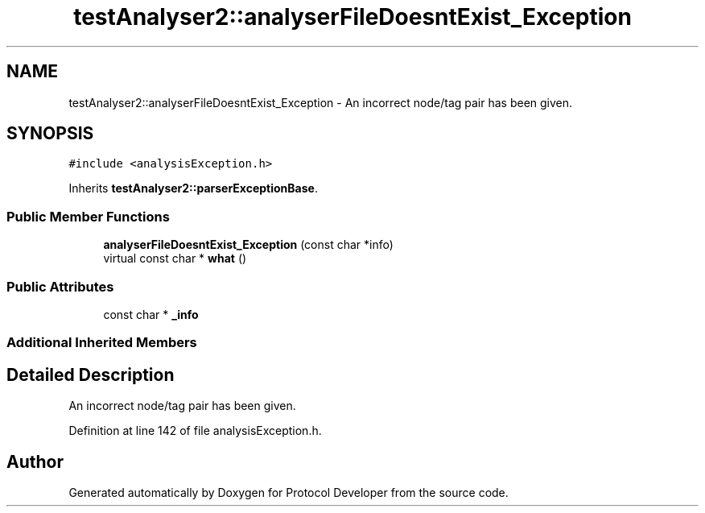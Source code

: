 .TH "testAnalyser2::analyserFileDoesntExist_Exception" 3 "Wed Apr 3 2019" "Version 0.1" "Protocol Developer" \" -*- nroff -*-
.ad l
.nh
.SH NAME
testAnalyser2::analyserFileDoesntExist_Exception \- An incorrect node/tag pair has been given\&.  

.SH SYNOPSIS
.br
.PP
.PP
\fC#include <analysisException\&.h>\fP
.PP
Inherits \fBtestAnalyser2::parserExceptionBase\fP\&.
.SS "Public Member Functions"

.in +1c
.ti -1c
.RI "\fBanalyserFileDoesntExist_Exception\fP (const char *info)"
.br
.ti -1c
.RI "virtual const char * \fBwhat\fP ()"
.br
.in -1c
.SS "Public Attributes"

.in +1c
.ti -1c
.RI "const char * \fB_info\fP"
.br
.in -1c
.SS "Additional Inherited Members"
.SH "Detailed Description"
.PP 
An incorrect node/tag pair has been given\&. 
.PP
Definition at line 142 of file analysisException\&.h\&.

.SH "Author"
.PP 
Generated automatically by Doxygen for Protocol Developer from the source code\&.
